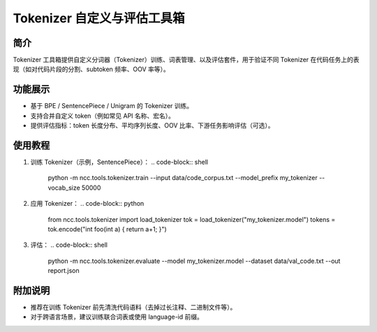 Tokenizer 自定义与评估工具箱
====================================

简介
----

Tokenizer 工具箱提供自定义分词器（Tokenizer）训练、词表管理、以及评估套件，用于验证不同 Tokenizer 在代码任务上的表现（如对代码片段的分割、subtoken 频率、OOV 率等）。

功能展示
--------

- 基于 BPE / SentencePiece / Unigram 的 Tokenizer 训练。
- 支持合并自定义 token（例如常见 API 名称、宏名）。
- 提供评估指标：token 长度分布、平均序列长度、OOV 比率、下游任务影响评估（可选）。

使用教程
--------

1. 训练 Tokenizer（示例，SentencePiece）：
   .. code-block:: shell

      python -m ncc.tools.tokenizer.train --input data/code_corpus.txt --model_prefix my_tokenizer --vocab_size 50000

2. 应用 Tokenizer：
   .. code-block:: python

      from ncc.tools.tokenizer import load_tokenizer
      tok = load_tokenizer("my_tokenizer.model")
      tokens = tok.encode("int foo(int a) { return a+1; }")

3. 评估：
   .. code-block:: shell

      python -m ncc.tools.tokenizer.evaluate --model my_tokenizer.model --dataset data/val_code.txt --out report.json

附加说明
--------

- 推荐在训练 Tokenizer 前先清洗代码语料（去掉过长注释、二进制文件等）。
- 对于跨语言场景，建议训练联合词表或使用 language-id 前缀。
